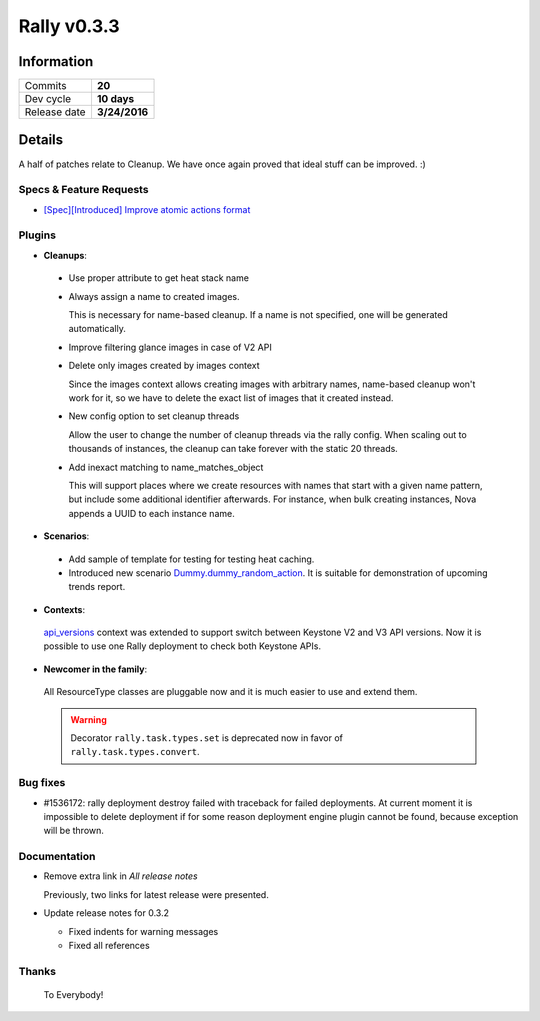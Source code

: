 ============
Rally v0.3.3
============

Information
-----------

+------------------+-----------------------+
| Commits          |        **20**         |
+------------------+-----------------------+
| Dev cycle        |       **10 days**     |
+------------------+-----------------------+
| Release date     |     **3/24/2016**     |
+------------------+-----------------------+


Details
-------

A half of patches relate to Cleanup. We have once again proved that ideal
stuff can be improved. :)

Specs & Feature Requests
~~~~~~~~~~~~~~~~~~~~~~~~

* `[Spec][Introduced] Improve atomic actions format`__

__ https://github.com/openstack/rally/blob/master/doc/specs/in-progress/improve_atomic_actions_format.rst

Plugins
~~~~~~~

* **Cleanups**:

 * Use proper attribute to get heat stack name

 * Always assign a name to created images.

   This is necessary for name-based cleanup. If a name is not specified, one
   will be generated automatically.

 * Improve filtering glance images in case of V2 API

 * Delete only images created by images context

   Since the images context allows creating images with arbitrary names,
   name-based cleanup won't work for it, so we have to delete the exact list
   of images that it created instead.

 * New config option to set cleanup threads

   Allow the user to change the number of cleanup threads via the rally
   config. When scaling out to thousands of instances, the cleanup can take
   forever with the static 20 threads.

 * Add inexact matching to name_matches_object

   This will support places where we create resources with names that start
   with a given name pattern, but include some additional identifier
   afterwards. For instance, when bulk creating instances, Nova appends a UUID
   to each instance name.

* **Scenarios**:

 * Add sample of template for testing for testing heat caching.

 * Introduced new scenario `Dummy.dummy_random_action`__. It is suitable for
   demonstration of upcoming trends report.

__ http://rally.readthedocs.org/en/latest/plugin/plugin_reference.html#dummy-dummy-random-action-scenario

* **Contexts**:

 `api_versions`__ context was extended to support switch between Keystone V2
 and V3 API versions. Now it is possible to use one Rally deployment to check
 both Keystone APIs.

__ http://rally.readthedocs.org/en/latest/plugin/plugin_reference.html#api-versions-context

* **Newcomer in the family**:

 All ResourceType classes are pluggable now and it is much easier to use and
 extend them.

 .. warning:: Decorator ``rally.task.types.set`` is deprecated now in favor of
    ``rally.task.types.convert``.


Bug fixes
~~~~~~~~~

* #1536172: rally deployment destroy failed with traceback for failed
  deployments. At current moment it is impossible to delete deployment if for
  some reason deployment engine plugin cannot be found, because exception will
  be thrown.

Documentation
~~~~~~~~~~~~~

* Remove extra link in `All release notes`

  Previously, two links for latest release were presented.

* Update release notes for 0.3.2

  * Fixed indents for warning messages
  * Fixed all references

Thanks
~~~~~~

 To Everybody!
